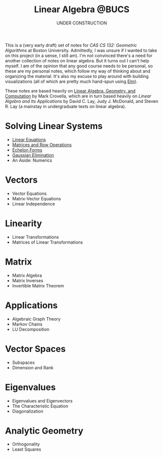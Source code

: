 #+title: Linear Algebra @BUCS
#+subtitle: UNDER CONSTRUCTION
#+HTML_HEAD: <link rel="stylesheet" type="text/css" href="myStyle.css" />
#+OPTIONS: html-style:nil H:1 toc:nil num:nil
This is a (very early draft) set of notes for /CAS CS 132: Geometric
Algorithms/ at Boston University.  Admittedly, I was unsure if I
wanted to take on this project (in a sense, I still am).  I'm not
convinced there's a need for another collection of notes on linear
algebra.  But it turns out I can't help myself.  I am of the opinion
that any good course needs to be personal, so these are my personal
notes, which follow my way of thinking about and organizing the
material.  It's also my excuse to play around with building
visualizations (all of which are pretty much hand-spun using [[https://elm-lang.org][Elm]]).

These notes are based heavily on [[http://mcrovella.github.io/CS132-Geometric-Algorithms/landing-page.html][Linear Algebra, Geometry, and
Computation]] by Mark Crovella, which are in turn based heavily on
/Linear Algebra and Its Applications/ by David C. Lay, Judy
J. McDonald, and Steven R. Lay (a mainstay in undergraduate texts on
linear algebra).

* Solving Linear Systems
+ [[file:Linear-Equations/notes.org][Linear Equations]]
+ [[file:Matrices-Row-Ops/notes.org][Matrices and Row Operations]]
+ [[file:Echelon-Forms/notes.org][Echelon Forms]]
+ [[file:Gaussian-Elimination/notes.org][Gaussian Elimination]]
+ An Aside: Numerics

* Vectors
+ Vector Equations
+ Matrix-Vector Equations
+ Linear Independence

* Linearity
+ Linear Transformations
+ Matrices of Linear Transformations

* Matrix
+ Matrix Algebra
+ Matrix Inverses
+ Invertible Matrix Theorem

* Applications
+ Algebraic Graph Theory
+ Markov Chains
+ LU Decomposition

* Vector Spaces
+ Subspaces
+ Dimension and Rank

* Eigenvalues
+ Eigenvalues and Eigenvectors
+ The Characteristic Equation
+ Diagonalization

* Analytic Geometry
+ Orthogonality
+ Least Squares
